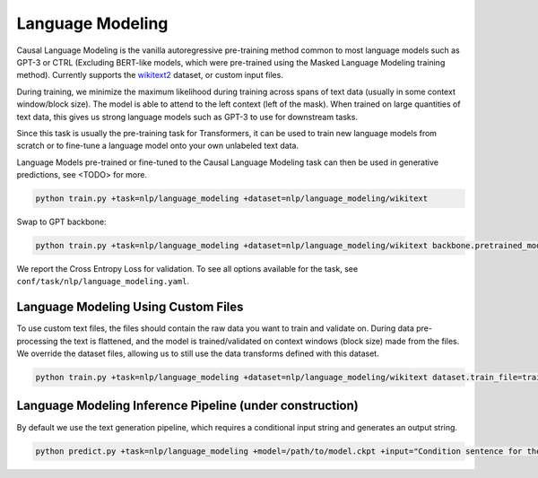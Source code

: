 Language Modeling
-----------------
Causal Language Modeling is the vanilla autoregressive pre-training method common to most language models such as GPT-3 or CTRL
(Excluding BERT-like models, which were pre-trained using the Masked Language Modeling training method).
Currently supports the `wikitext2 <https://huggingface.co/datasets/wikitext>`_ dataset, or custom input files.

During training, we minimize the maximum likelihood during training across spans of text data (usually in some context window/block size).
The model is able to attend to the left context (left of the mask).
When trained on large quantities of text data, this gives us strong language models such as GPT-3 to use for downstream tasks.

Since this task is usually the pre-training task for Transformers, it can be used to train new language models from scratch or to fine-tune a language model onto your own unlabeled text data.

Language Models pre-trained or fine-tuned to the Causal Language Modeling task can then be used in generative predictions, see <TODO> for more.

.. code-block:: bash

    python train.py +task=nlp/language_modeling +dataset=nlp/language_modeling/wikitext

Swap to GPT backbone:

.. code-block:: bash

    python train.py +task=nlp/language_modeling +dataset=nlp/language_modeling/wikitext backbone.pretrained_model_name_or_path=gpt2

We report the Cross Entropy Loss for validation. To see all options available for the task, see ``conf/task/nlp/language_modeling.yaml``.

Language Modeling Using Custom Files
^^^^^^^^^^^^^^^^^^^^^^^^^^^^^^^^^^^^

To use custom text files, the files should contain the raw data you want to train and validate on. During data pre-processing the text is flattened, and the model
is trained/validated on context windows (block size) made from the files. We override the dataset files, allowing us to still use the data transforms defined with this dataset.

.. code-block:: bash

    python train.py +task=nlp/language_modeling +dataset=nlp/language_modeling/wikitext dataset.train_file=train.txt dataset.validation_file=valid.txt

Language Modeling Inference Pipeline (under construction)
^^^^^^^^^^^^^^^^^^^^^^^^^^^^^^^^^^^^^^^^^^^^^^^^^^^^^^^^^

By default we use the text generation pipeline, which requires a conditional input string and generates an output string.

.. code-block:: bash

    python predict.py +task=nlp/language_modeling +model=/path/to/model.ckpt +input="Condition sentence for the language model"
